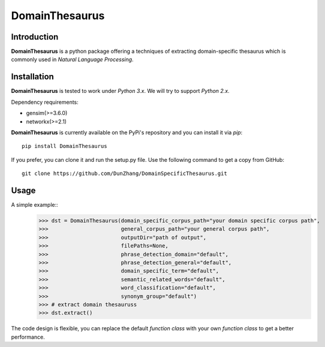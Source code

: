 DomainThesaurus
================
Introduction
------------

**DomainThesaurus** is a python package offering a techniques of extracting domain-specific
thesaurus which is commonly used in *Natural Language Processing*.

Installation
------------

**DomainThesaurus** is tested to work under *Python 3.x*.
We will try to support *Python 2.x*.

Dependency requirements:

* gensim(>=3.6.0)
* networkx(>=2.1)

**DomainThesaurus** is currently available on the PyPi's repository and you can
install it via `pip`::

  pip install DomainThesaurus

If you prefer, you can clone it and run the setup.py file. Use the following
command to get a copy from GitHub::

 git clone https://github.com/DunZhang/DomainSpecificThesaurus.git


Usage
----------

A simple example::
    >>> dst = DomainThesaurus(domain_specific_corpus_path="your domain specific corpus path",
    >>>                       general_corpus_path="your general corpus path",
    >>>                       outputDir="path of output",
    >>>                       filePaths=None,
    >>>                       phrase_detection_domain="default",
    >>>                       phrase_detection_general="default",
    >>>                       domain_specific_term="default",
    >>>                       semantic_related_words="default",
    >>>                       word_classification="default",
    >>>                       synonym_group="default")
    >>> # extract domain thesauruss
    >>> dst.extract()

The code design is flexible, you can replace the default `function class` with your own `function class` to get a better
performance.


